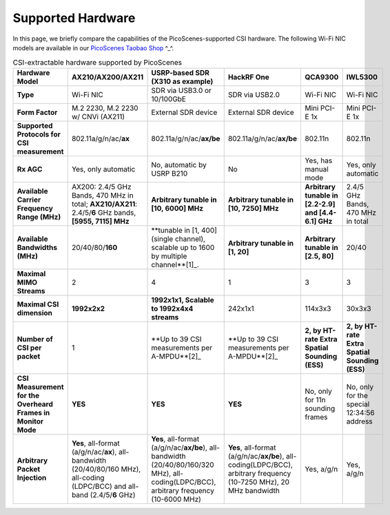 Supported Hardware
==========================================

In this page, we briefly compare the capabilities of the PicoScenes-supported CSI hardware. 
The following Wi-Fi NIC models are available in our `PicoScenes Taobao Shop <https://item.taobao.com/item.htm?id=648560374131>`_ ^_^.

.. csv-table:: CSI-extractable hardware supported by PicoScenes
    :header: "Hardware Model", "AX210/AX200/AX211", "USRP-based SDR (X310 as example)", "HackRF One", "QCA9300", "IWL5300"
    :widths: 30, 60, 60, 60, 60, 60
    :stub-columns: 1

    "Type", "Wi-Fi NIC", "SDR via USB3.0 or 10/100GbE", "SDR via USB2.0", "Wi-Fi NIC", "Wi-Fi NIC"
    "Form Factor", "M.2 2230,  M.2 2230 w/ CNVi (AX211)", "External SDR device", "External SDR device", "Mini PCI-E 1x ", "Mini PCI-E 1x"
    "Supported Protocols for CSI measurement", "802.11a/g/n/ac/**ax**", "802.11a/g/n/ac/**ax/be**", "802.11a/g/n/ac/**ax/be**", "802.11n", "802.11n"
    "Rx AGC", "Yes, only automatic", "No, automatic by USRP B210", "No", "Yes, has manual mode", "Yes, only automatic"
    "Available Carrier Frequency Range (MHz)", "AX200: 2.4/5 GHz Bands, 470 MHz in total; **AX210/AX211**: 2.4/5/**6** GHz bands, **[5955, 7115] MHz**", "**Arbitrary tunable in [10, 6000] MHz**", "**Arbitrary tunable in [10, 7250] MHz**", "**Arbitrary tunable in [2.2-2.9] and [4.4-6.1] GHz**", "2.4/5 GHz Bands, 470 MHz in total"
    "Available Bandwidths (MHz)", "20/40/80/**160**", "**tunable in [1, 400] (single channel), scalable up to 1600 by multiple channel**[1]_.", "**Arbitrary tunable in [1, 20]**", "**Arbitrary tunable in [2.5, 80]**", "20/40"
    "Maximal MIMO Streams", "2", "4", "1", "3", "3"
    "Maximal CSI dimension", "**1992x2x2**", "**1992x1x1, Scalable to 1992x4x4 streams**", "242x1x1", "114x3x3", "30x3x3"
    "Number of CSI per packet", "1", "**Up to 39 CSI measurements per A-MPDU**[2]_", "**Up to 39 CSI measurements per A-MPDU**[2]_", "**2, by HT-rate Extra Spatial Sounding (ESS)**", "**2, by HT-rate Extra Spatial Sounding (ESS)**"
    "CSI Measurement for the Overheard Frames in Monitor Mode", "**YES**", "**YES**", "**YES**", "No, only for 11n sounding frames", "No, only for the special 12:34:56 address"
    "Arbitrary Packet Injection", "**Yes**, all-format (a/g/n/ac/**ax**), all-bandwidth (20/40/80/160 MHz), all-coding (LDPC/BCC) and all-band (2.4/5/**6** GHz)", "**Yes**, all-format (a/g/n/ac/**ax/be**), all-bandwidth (20/40/80/160/320 MHz), all-coding(LDPC/BCC), arbitrary frequency (10-6000 MHz)", "**Yes**, all-format (a/g/n/ac/**ax/be**), all-coding(LDPC/BCC), arbitrary frequency (10-7250 MHz), 20 MHz bandwidth", "Yes, a/g/n", "Yes, a/g/n"

.. [^1] PicoScenes supports multi-channel split and concatenation. By combining four 400-MSPS channels of USRP X410, we achieve 1.6 GHz bandwidth.
.. [^2] 39 CSI measurements with HE-SU mode/ midamble CSI/ midamble periodicity = 10
